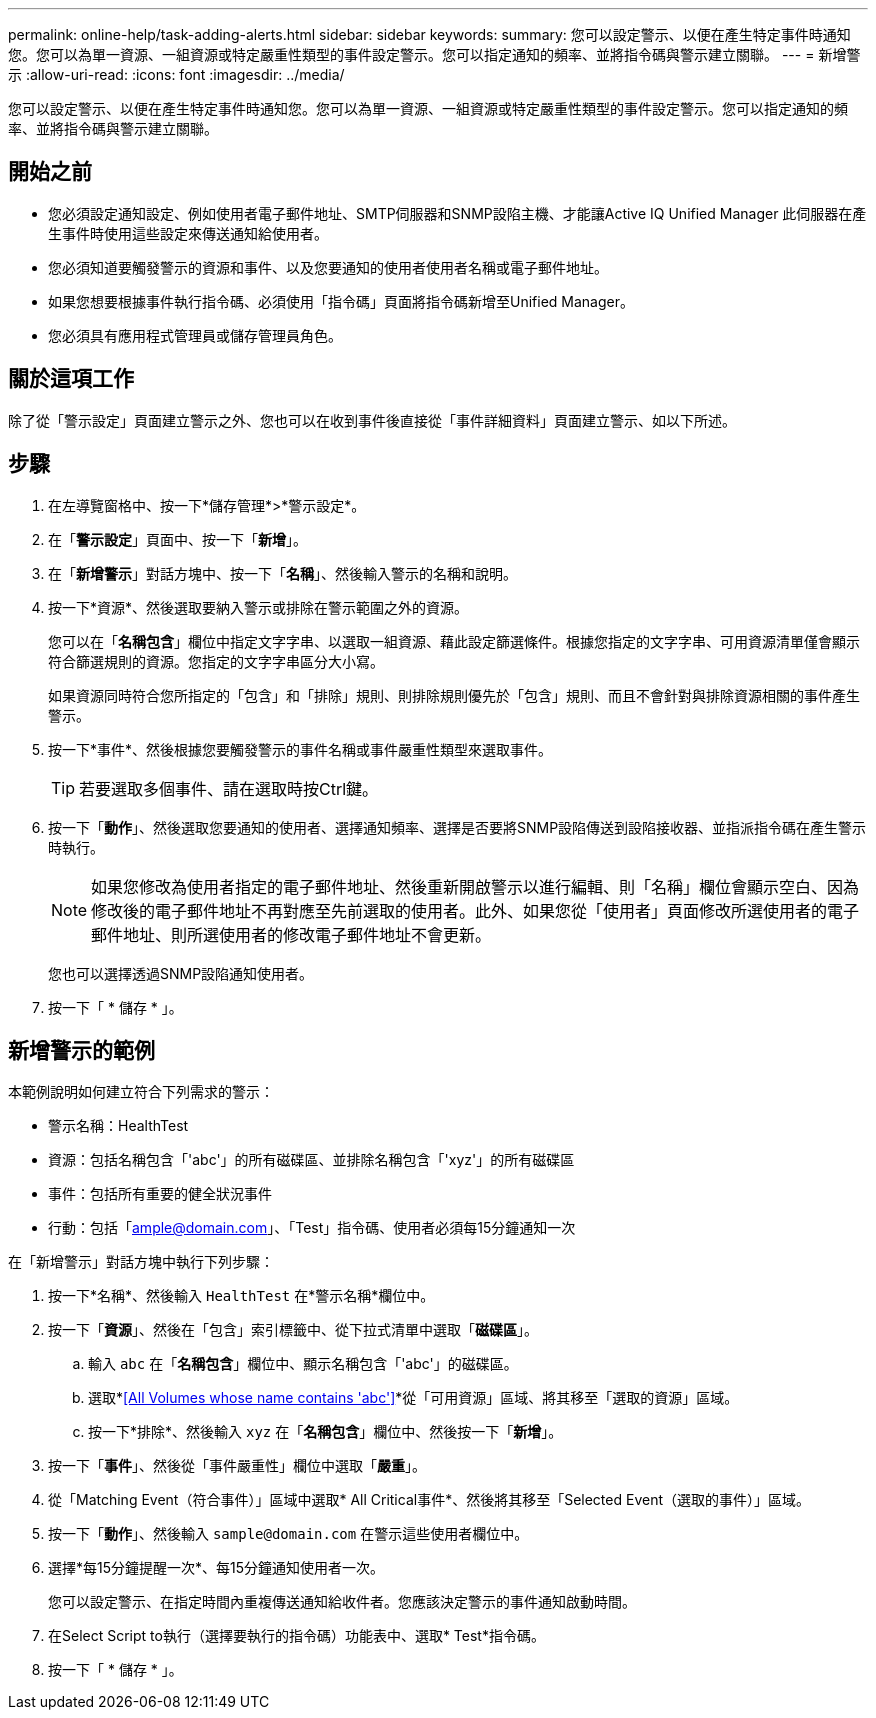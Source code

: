 ---
permalink: online-help/task-adding-alerts.html 
sidebar: sidebar 
keywords:  
summary: 您可以設定警示、以便在產生特定事件時通知您。您可以為單一資源、一組資源或特定嚴重性類型的事件設定警示。您可以指定通知的頻率、並將指令碼與警示建立關聯。 
---
= 新增警示
:allow-uri-read: 
:icons: font
:imagesdir: ../media/


[role="lead"]
您可以設定警示、以便在產生特定事件時通知您。您可以為單一資源、一組資源或特定嚴重性類型的事件設定警示。您可以指定通知的頻率、並將指令碼與警示建立關聯。



== 開始之前

* 您必須設定通知設定、例如使用者電子郵件地址、SMTP伺服器和SNMP設陷主機、才能讓Active IQ Unified Manager 此伺服器在產生事件時使用這些設定來傳送通知給使用者。
* 您必須知道要觸發警示的資源和事件、以及您要通知的使用者使用者名稱或電子郵件地址。
* 如果您想要根據事件執行指令碼、必須使用「指令碼」頁面將指令碼新增至Unified Manager。
* 您必須具有應用程式管理員或儲存管理員角色。




== 關於這項工作

除了從「警示設定」頁面建立警示之外、您也可以在收到事件後直接從「事件詳細資料」頁面建立警示、如以下所述。



== 步驟

. 在左導覽窗格中、按一下*儲存管理*>*警示設定*。
. 在「*警示設定*」頁面中、按一下「*新增*」。
. 在「*新增警示*」對話方塊中、按一下「*名稱*」、然後輸入警示的名稱和說明。
. 按一下*資源*、然後選取要納入警示或排除在警示範圍之外的資源。
+
您可以在「*名稱包含*」欄位中指定文字字串、以選取一組資源、藉此設定篩選條件。根據您指定的文字字串、可用資源清單僅會顯示符合篩選規則的資源。您指定的文字字串區分大小寫。

+
如果資源同時符合您所指定的「包含」和「排除」規則、則排除規則優先於「包含」規則、而且不會針對與排除資源相關的事件產生警示。

. 按一下*事件*、然後根據您要觸發警示的事件名稱或事件嚴重性類型來選取事件。
+
[TIP]
====
若要選取多個事件、請在選取時按Ctrl鍵。

====
. 按一下「*動作*」、然後選取您要通知的使用者、選擇通知頻率、選擇是否要將SNMP設陷傳送到設陷接收器、並指派指令碼在產生警示時執行。
+
[NOTE]
====
如果您修改為使用者指定的電子郵件地址、然後重新開啟警示以進行編輯、則「名稱」欄位會顯示空白、因為修改後的電子郵件地址不再對應至先前選取的使用者。此外、如果您從「使用者」頁面修改所選使用者的電子郵件地址、則所選使用者的修改電子郵件地址不會更新。

====
+
您也可以選擇透過SNMP設陷通知使用者。

. 按一下「 * 儲存 * 」。




== 新增警示的範例

本範例說明如何建立符合下列需求的警示：

* 警示名稱：HealthTest
* 資源：包括名稱包含「'abc'」的所有磁碟區、並排除名稱包含「'xyz'」的所有磁碟區
* 事件：包括所有重要的健全狀況事件
* 行動：包括「ample@domain.com」、「Test」指令碼、使用者必須每15分鐘通知一次


在「新增警示」對話方塊中執行下列步驟：

. 按一下*名稱*、然後輸入 `HealthTest` 在*警示名稱*欄位中。
. 按一下「*資源*」、然後在「包含」索引標籤中、從下拉式清單中選取「*磁碟區*」。
+
.. 輸入 `abc` 在「*名稱包含*」欄位中、顯示名稱包含「'abc'」的磁碟區。
.. 選取*<<All Volumes whose name contains 'abc'>>*從「可用資源」區域、將其移至「選取的資源」區域。
.. 按一下*排除*、然後輸入 `xyz` 在「*名稱包含*」欄位中、然後按一下「*新增*」。


. 按一下「*事件*」、然後從「事件嚴重性」欄位中選取「*嚴重*」。
. 從「Matching Event（符合事件）」區域中選取* All Critical事件*、然後將其移至「Selected Event（選取的事件）」區域。
. 按一下「*動作*」、然後輸入 `sample@domain.com` 在警示這些使用者欄位中。
. 選擇*每15分鐘提醒一次*、每15分鐘通知使用者一次。
+
您可以設定警示、在指定時間內重複傳送通知給收件者。您應該決定警示的事件通知啟動時間。

. 在Select Script to執行（選擇要執行的指令碼）功能表中、選取* Test*指令碼。
. 按一下「 * 儲存 * 」。

